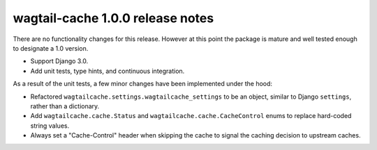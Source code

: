 wagtail-cache 1.0.0 release notes
=================================

There are no functionality changes for this release. However at this point
the package is mature and well tested enough to designate a 1.0 version.

* Support Django 3.0.
* Add unit tests, type hints, and continuous integration.

As a result of the unit tests, a few minor changes have been implemented under
the hood:

* Refactored ``wagtailcache.settings.wagtailcache_settings`` to be an object,
  similar to Django ``settings``, rather than a dictionary.
* Add ``wagtailcache.cache.Status`` and ``wagtailcache.cache.CacheControl``
  enums to replace hard-coded string values.
* Always set a "Cache-Control" header when skipping the cache to signal the
  caching decision to upstream caches.
